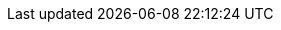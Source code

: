 :doctype: book
:icons: font
:source-highlighter: highlightjs
:toc: left
:toclevels: 3
:sectlinks:
:imagesdir: ./images
:sectanchors: